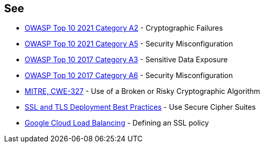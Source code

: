 == See

* https://owasp.org/Top10/A02_2021-Cryptographic_Failures/[OWASP Top 10 2021 Category A2] - Cryptographic Failures
* https://owasp.org/Top10/A05_2021-Security_Misconfiguration/[OWASP Top 10 2021 Category A5] - Security Misconfiguration
* https://www.owasp.org/www-project-top-ten/2017/A3_2017-Sensitive_Data_Exposure[OWASP Top 10 2017 Category A3] - Sensitive Data Exposure
* https://owasp.org/www-project-top-ten/2017/A6_2017-Security_Misconfiguration[OWASP Top 10 2017 Category A6] - Security Misconfiguration
* https://cwe.mitre.org/data/definitions/327[MITRE, CWE-327] - Use of a Broken or Risky Cryptographic Algorithm
* https://github.com/ssllabs/research/wiki/SSL-and-TLS-Deployment-Best-Practices#23-use-secure-cipher-suites[SSL and TLS Deployment Best Practices] - Use Secure Cipher Suites
* https://cloud.google.com/load-balancing/docs/ssl-policies-concepts#defining_an_ssl_policy[Google Cloud Load Balancing] - Defining an SSL policy
